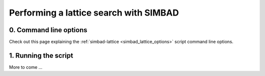 .. _script_lattice_search:

Performing a lattice search with SIMBAD
---------------------------------------

0. Command line options
^^^^^^^^^^^^^^^^^^^^^^^
Check out this page explaining the :ref:`simbad-lattice <simbad_lattice_options>` script command line options.

1. Running the script
^^^^^^^^^^^^^^^^^^^^^
More to come ...
